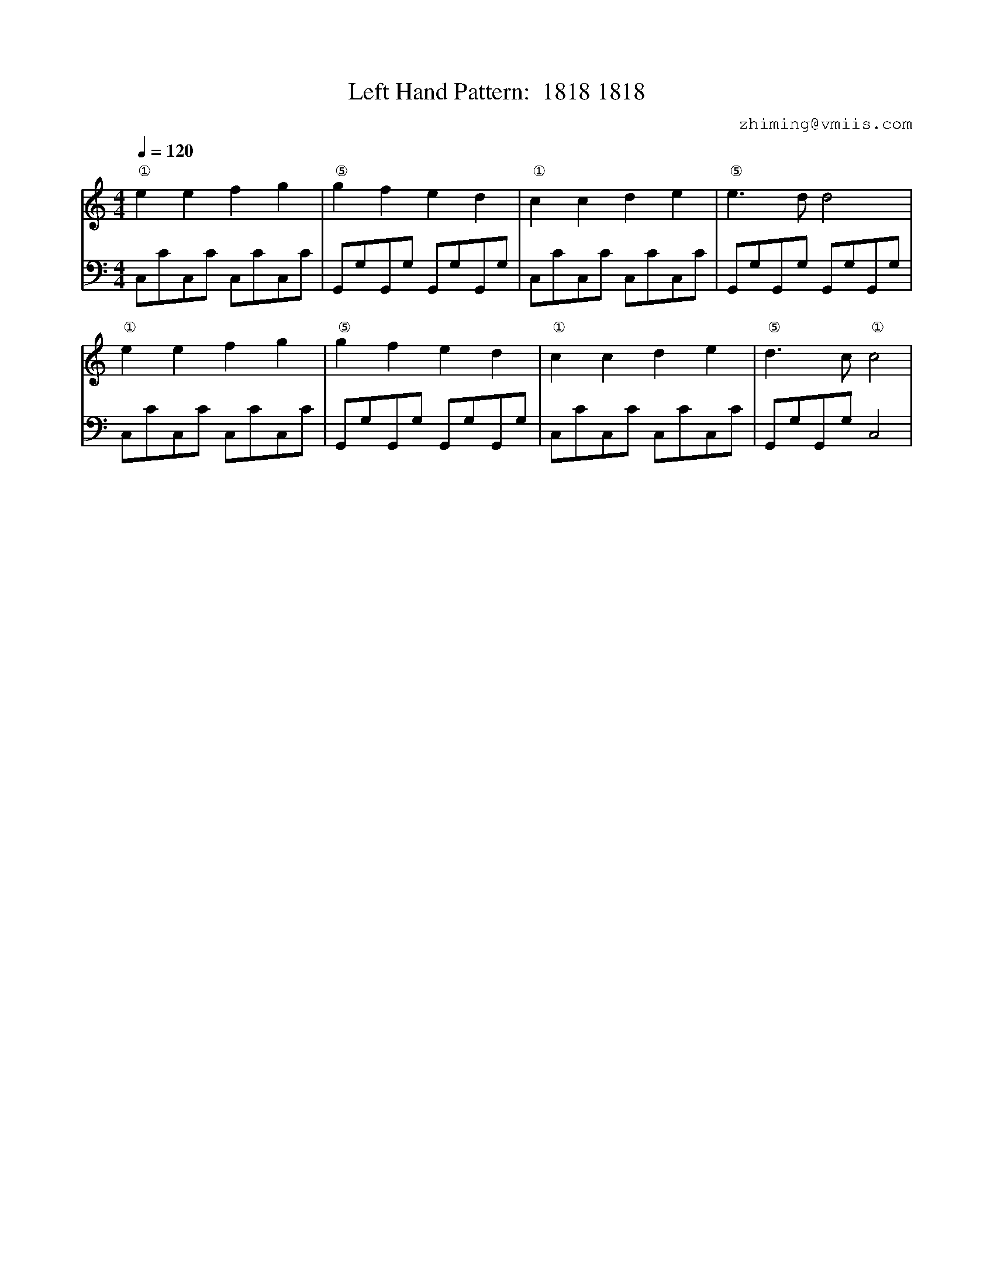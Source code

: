 X:1
T:Left Hand Pattern:  1818 1818
C:zhiming@vmiis.com
%%composerfont 10
M:4/4
L:1/8
Q:1/4=120
K:C
V:1
"①"e2e2f2g2|"⑤"g2f2e2d2|"①"c2c2d2e2|"⑤"e2>d2d4|
"①"e2e2f2g2|"⑤"g2f2e2d2|"①"c2c2d2e2|"⑤"d2>c2"①"c4|
V:2 celf=bass
C,CC,C C,CC,C|G,,G,G,,G, G,,G,G,,G,|C,CC,C C,CC,C|G,,G,G,,G, G,,G,G,,G,|
C,CC,C C,CC,C|G,,G,G,,G, G,,G,G,,G,|C,CC,C C,CC,C|G,,G,G,,G, C,4|